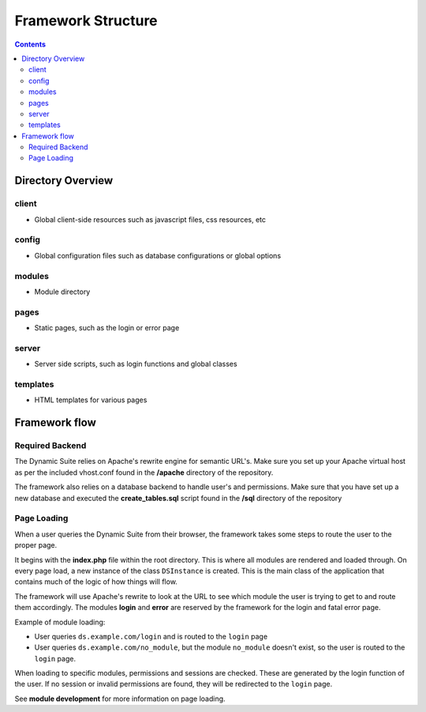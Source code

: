 ===================
Framework Structure
===================

.. contents::

Directory Overview
==================

client
------
- Global client-side resources such as javascript files, css resources, etc

config
------
- Global configuration files such as database configurations or global options

modules
-------
- Module directory

pages
-----
- Static pages, such as the login or error page

server
------
- Server side scripts, such as login functions and global classes

templates
---------
- HTML templates for various pages

Framework flow
==============

Required Backend
----------------
The Dynamic Suite relies on Apache's rewrite engine for semantic URL's. Make sure
you set up your Apache virtual host as per the included vhost.conf found in the
**/apache** directory of the repository.

The framework also relies on a database backend to handle user's and permissions.
Make sure that you have set up a new database and executed the **create_tables.sql**
script found in the **/sql** directory of the repository

Page Loading
------------
When a user queries the Dynamic Suite from their browser, the framework takes some steps
to route the user to the proper page.

It begins with the **index.php** file within the root directory. This is where all modules
are rendered and loaded through. On every page load, a new instance of the class ``DSInstance``
is created. This is the main class of the application that contains much of the logic of how
things will flow.

The framework will use Apache's rewrite to look at the URL to see which module the user is
trying to get to and route them accordingly. The modules **login** and **error** are reserved
by the framework for the login and fatal error page.

Example of module loading:

- User queries ``ds.example.com/login`` and is routed to the ``login`` page
- User queries ``ds.example.com/no_module``, but the module ``no_module`` doesn't exist, so
  the user is routed to the ``login`` page.

When loading to specific modules, permissions and sessions are checked. These are generated by
the login function of the user. If no session or invalid permissions are found, they will be
redirected to the ``login`` page.

See **module development** for more information on page loading.


